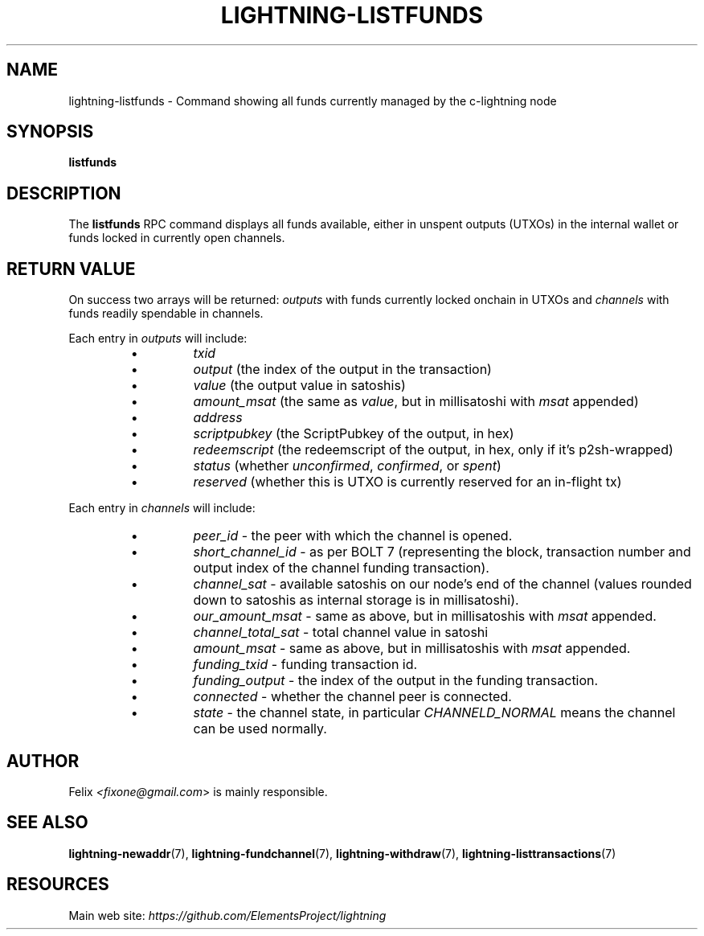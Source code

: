 .TH "LIGHTNING-LISTFUNDS" "7" "" "" "lightning-listfunds"
.SH NAME
lightning-listfunds - Command showing all funds currently managed by the c-lightning node
.SH SYNOPSIS

\fBlistfunds\fR

.SH DESCRIPTION

The \fBlistfunds\fR RPC command displays all funds available, either in
unspent outputs (UTXOs) in the internal wallet or funds locked in
currently open channels\.

.SH RETURN VALUE

On success two arrays will be returned: \fIoutputs\fR with funds currently
locked onchain in UTXOs and \fIchannels\fR with funds readily spendable in
channels\.


Each entry in \fIoutputs\fR will include:

.RS
.IP \[bu]
\fItxid\fR
.IP \[bu]
\fIoutput\fR (the index of the output in the transaction)
.IP \[bu]
\fIvalue\fR (the output value in satoshis)
.IP \[bu]
\fIamount_msat\fR (the same as \fIvalue\fR, but in millisatoshi with \fImsat\fR
appended)
.IP \[bu]
\fIaddress\fR
.IP \[bu]
\fIscriptpubkey\fR (the ScriptPubkey of the output, in hex)
.IP \[bu]
\fIredeemscript\fR (the redeemscript of the output, in hex, only if it's p2sh-wrapped)
.IP \[bu]
\fIstatus\fR (whether \fIunconfirmed\fR, \fIconfirmed\fR, or \fIspent\fR)
.IP \[bu]
\fIreserved\fR (whether this is UTXO is currently reserved for an in-flight tx)

.RE

Each entry in \fIchannels\fR will include:

.RS
.IP \[bu]
\fIpeer_id\fR - the peer with which the channel is opened\.
.IP \[bu]
\fIshort_channel_id\fR - as per BOLT 7 (representing the block,
transaction number and output index of the channel funding
transaction)\.
.IP \[bu]
\fIchannel_sat\fR - available satoshis on our node’s end of the channel
(values rounded down to satoshis as internal storage is in
millisatoshi)\.
.IP \[bu]
\fIour_amount_msat\fR - same as above, but in millisatoshis with
\fImsat\fR appended\.
.IP \[bu]
\fIchannel_total_sat\fR - total channel value in satoshi
.IP \[bu]
\fIamount_msat\fR - same as above, but in millisatoshis with \fImsat\fR
appended\.
.IP \[bu]
\fIfunding_txid\fR - funding transaction id\.
.IP \[bu]
\fIfunding_output\fR - the index of the output in the funding
transaction\.
.IP \[bu]
\fIconnected\fR - whether the channel peer is connected\.
.IP \[bu]
\fIstate\fR - the channel state, in particular \fICHANNELD_NORMAL\fR means the
channel can be used normally\.

.RE
.SH AUTHOR

Felix \fI<fixone@gmail.com\fR> is mainly responsible\.

.SH SEE ALSO

\fBlightning-newaddr\fR(7), \fBlightning-fundchannel\fR(7), \fBlightning-withdraw\fR(7), \fBlightning-listtransactions\fR(7)

.SH RESOURCES

Main web site: \fIhttps://github.com/ElementsProject/lightning\fR

\" SHA256STAMP:3f4f346ab97ae18e5c38a641def243716c07979c81168e093f7b6b8089c9bd1d
